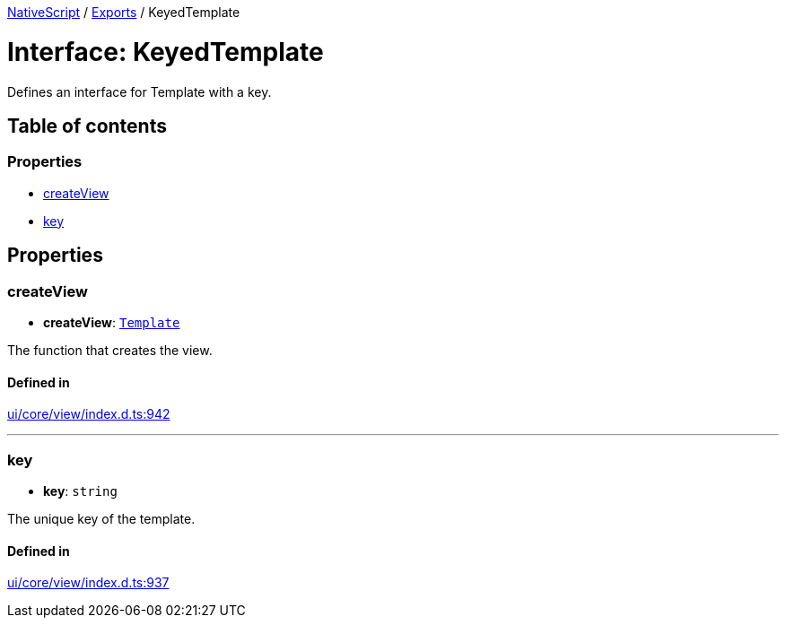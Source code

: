 :doctype: book

xref:../README.adoc[NativeScript] / xref:../modules.adoc[Exports] / KeyedTemplate

= Interface: KeyedTemplate

Defines an interface for Template with a key.

== Table of contents

=== Properties

* link:KeyedTemplate.md#createview[createView]
* link:KeyedTemplate.md#key[key]

== Properties

[#createview]
=== createView

• *createView*: xref:Template.adoc[`Template`]

The function that creates the view.

==== Defined in

https://github.com/NativeScript/NativeScript/blob/02d4834bd/packages/core/ui/core/view/index.d.ts#L942[ui/core/view/index.d.ts:942]

'''

[#key]
=== key

• *key*: `string`

The unique key of the template.

==== Defined in

https://github.com/NativeScript/NativeScript/blob/02d4834bd/packages/core/ui/core/view/index.d.ts#L937[ui/core/view/index.d.ts:937]
